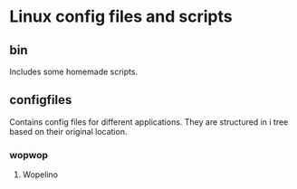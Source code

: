 * Linux config files and scripts
** bin
   Includes some homemade scripts.
** configfiles
   Contains config files for different applications.
   They are structured in i tree based on their original location.
*** wopwop
**** Wopelino
